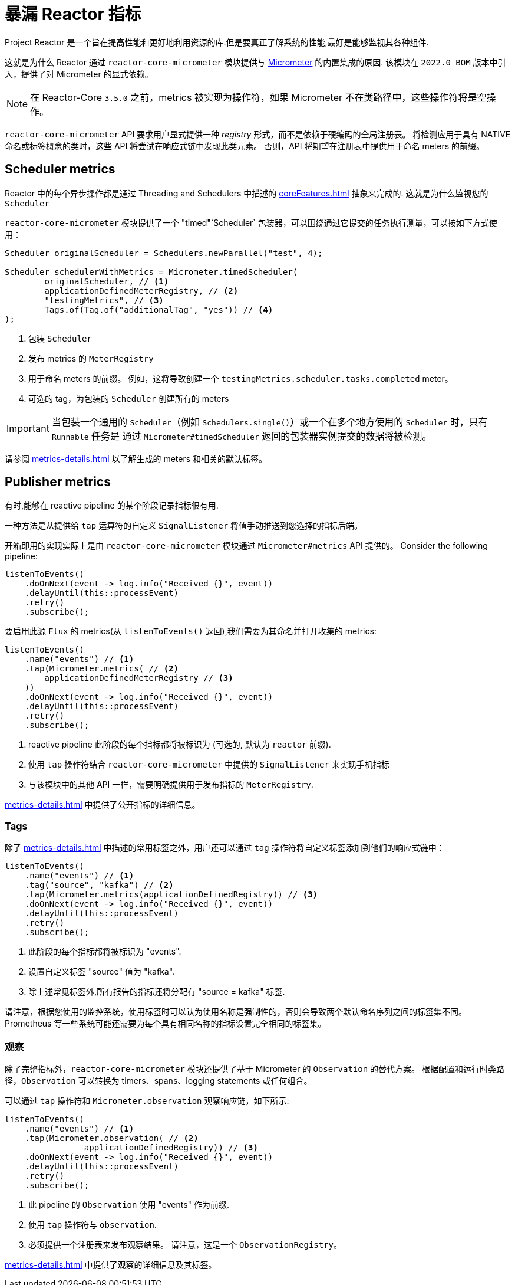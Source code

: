 [[metrics]]
= 暴漏 Reactor 指标

Project Reactor 是一个旨在提高性能和更好地利用资源的库.但是要真正了解系统的性能,最好是能够监视其各种组件.

这就是为什么 Reactor 通过 `reactor-core-micrometer` 模块提供与 https://micrometer.io[Micrometer] 的内置集成的原因.
该模块在 `2022.0 BOM` 版本中引入，提供了对 Micrometer 的显式依赖。

NOTE: 在 Reactor-Core `3.5.0` 之前，metrics 被实现为操作符，如果 Micrometer 不在类路径中，这些操作符将是空操作。

`reactor-core-micrometer` API 要求用户显式提供一种 _registry_ 形式，而不是依赖于硬编码的全局注册表。
将检测应用于具有 NATIVE 命名或标签概念的类时，这些 API 将尝试在响应式链中发现此类元素。
否则，API 将期望在注册表中提供用于命名 meters  的前缀。

== Scheduler metrics

Reactor 中的每个异步操作都是通过 Threading and Schedulers 中描述的 <<coreFeatures.adoc#schedulers>> 抽象来完成的. 这就是为什么监视您的 `Scheduler`

`reactor-core-micrometer` 模块提供了一个 "timed"`Scheduler` 包装器，可以围绕通过它提交的任务执行测量，可以按如下方式使用：

====
[source,java]
----
Scheduler originalScheduler = Schedulers.newParallel("test", 4);

Scheduler schedulerWithMetrics = Micrometer.timedScheduler(
	originalScheduler, // <1>
	applicationDefinedMeterRegistry, // <2>
	"testingMetrics", // <3>
	Tags.of(Tag.of("additionalTag", "yes")) // <4>
);
----
====
<1> 包装 `Scheduler`
<2> 发布 metrics 的 `MeterRegistry`
<3> 用于命名 meters 的前缀。 例如，这将导致创建一个 `testingMetrics.scheduler.tasks.completed` meter。
<4> 可选的 tag，为包装的 `Scheduler` 创建所有的  meters

IMPORTANT: 当包装一个通用的 `Scheduler`（例如 `Schedulers.single()`）或一个在多个地方使用的 `Scheduler` 时，只有 `Runnable` 任务是
通过 `Micrometer#timedScheduler` 返回的包装器实例提交的数据将被检测。

请参阅 <<metrics-details.adoc#micrometer-details-timedScheduler>> 以了解生成的 meters 和相关的默认标签。

// FIXME reactor-monitoring-demo won't be in sync with 3.5.0 anymore
//TIP: Grafana + Prometheus users can use https://raw.githubusercontent.com/reactor/reactor-monitoring-demo/master/dashboards/schedulers.json[a pre-built dashboard] which includes panels for threads, completed tasks, task queues and other handy metrics.

== Publisher metrics

有时,能够在 reactive pipeline 的某个阶段记录指标很有用.

一种方法是从提供给 `tap` 运算符的自定义 `SignalListener` 将值手动推送到您选择的指标后端。

开箱即用的实现实际上是由  `reactor-core-micrometer` 模块通过 `Micrometer#metrics` API 提供的。
Consider the following pipeline:
====
[source,java]
----
listenToEvents()
    .doOnNext(event -> log.info("Received {}", event))
    .delayUntil(this::processEvent)
    .retry()
    .subscribe();
----
====

要启用此源 `Flux` 的 metrics(从 `listenToEvents()` 返回),我们需要为其命名并打开收集的 metrics:
====
[source,java]
----
listenToEvents()
    .name("events") // <1>
    .tap(Micrometer.metrics( // <2>
        applicationDefinedMeterRegistry // <3>
    ))
    .doOnNext(event -> log.info("Received {}", event))
    .delayUntil(this::processEvent)
    .retry()
    .subscribe();
----
<1> reactive pipeline 此阶段的每个指标都将被标识为 (可选的, 默认为 `reactor` 前缀).
<2> 使用 `tap` 操作符结合 `reactor-core-micrometer` 中提供的 `SignalListener` 来实现手机指标
<3> 与该模块中的其他 API 一样，需要明确提供用于发布指标的 `MeterRegistry`.
====

<<metrics-details.adoc#micrometer-details-metrics>> 中提供了公开指标的详细信息。

//TODO update and reintroduce tips for using the metrics
//Want to know how many times your event processing has restarted due to some error? Read `[name].subscribed`, because `retry()` operator will re-subscribe to the source publisher on error.
//
//Interested in "events per second" metric? Measure the rate of `[name].onNext.delay` 's count.
//
//Want to be alerted when the listener throws an error? `[name].flow.duration` with `status=error` tag is your friend.
//Similarly, `status=completed` and `status=completedEmpty` will allow you to distinguish sequences that completed with elements from sequences that completed empty.
//
//Please note that when giving a name to a sequence, this sequence could not be aggregated with others anymore. As a compromise if you want to identify your sequence but still make it possible to aggregate with other views, you can use a <<Tags>> for the name by calling `(tag("flow", "events"))` for example.



=== Tags

除了 <<metrics-details.adoc#micrometer-details-metrics>> 中描述的常用标签之外，用户还可以通过 `tag` 操作符将自定义标签添加到他们的响应式链中：
====
[source,java]
----
listenToEvents()
    .name("events") // <1>
    .tag("source", "kafka") // <2>
    .tap(Micrometer.metrics(applicationDefinedRegistry)) // <3>
    .doOnNext(event -> log.info("Received {}", event))
    .delayUntil(this::processEvent)
    .retry()
    .subscribe();
----
<1> 此阶段的每个指标都将被标识为 "events".
<2> 设置自定义标签 "source" 值为 "kafka".
<3> 除上述常见标签外,所有报告的指标还将分配有 "source = kafka" 标签.
====

请注意，根据您使用的监控系统，使用标签时可以认为使用名称是强制性的，否则会导致两个默认命名序列之间的标签集不同。
Prometheus 等一些系统可能还需要为每个具有相同名称的指标设置完全相同的标签集。

=== 观察
除了完整指标外，`reactor-core-micrometer` 模块还提供了基于 Micrometer 的 `Observation` 的替代方案。
根据配置和运行时类路径，`Observation` 可以转换为 timers、spans、logging statements 或任何组合。

可以通过 `tap` 操作符和 `Micrometer.observation` 观察响应链，如下所示:
====
[source,java]
----
listenToEvents()
    .name("events") // <1>
    .tap(Micrometer.observation( // <2>
		applicationDefinedRegistry)) // <3>
    .doOnNext(event -> log.info("Received {}", event))
    .delayUntil(this::processEvent)
    .retry()
    .subscribe();
----
<1> 此 pipeline 的 `Observation` 使用 "events" 作为前缀.
<2> 使用 `tap` 操作符与 `observation`.
<3> 必须提供一个注册表来发布观察结果。 请注意，这是一个 `ObservationRegistry`。
====

<<metrics-details.adoc#micrometer-details-observation>> 中提供了观察的详细信息及其标签。